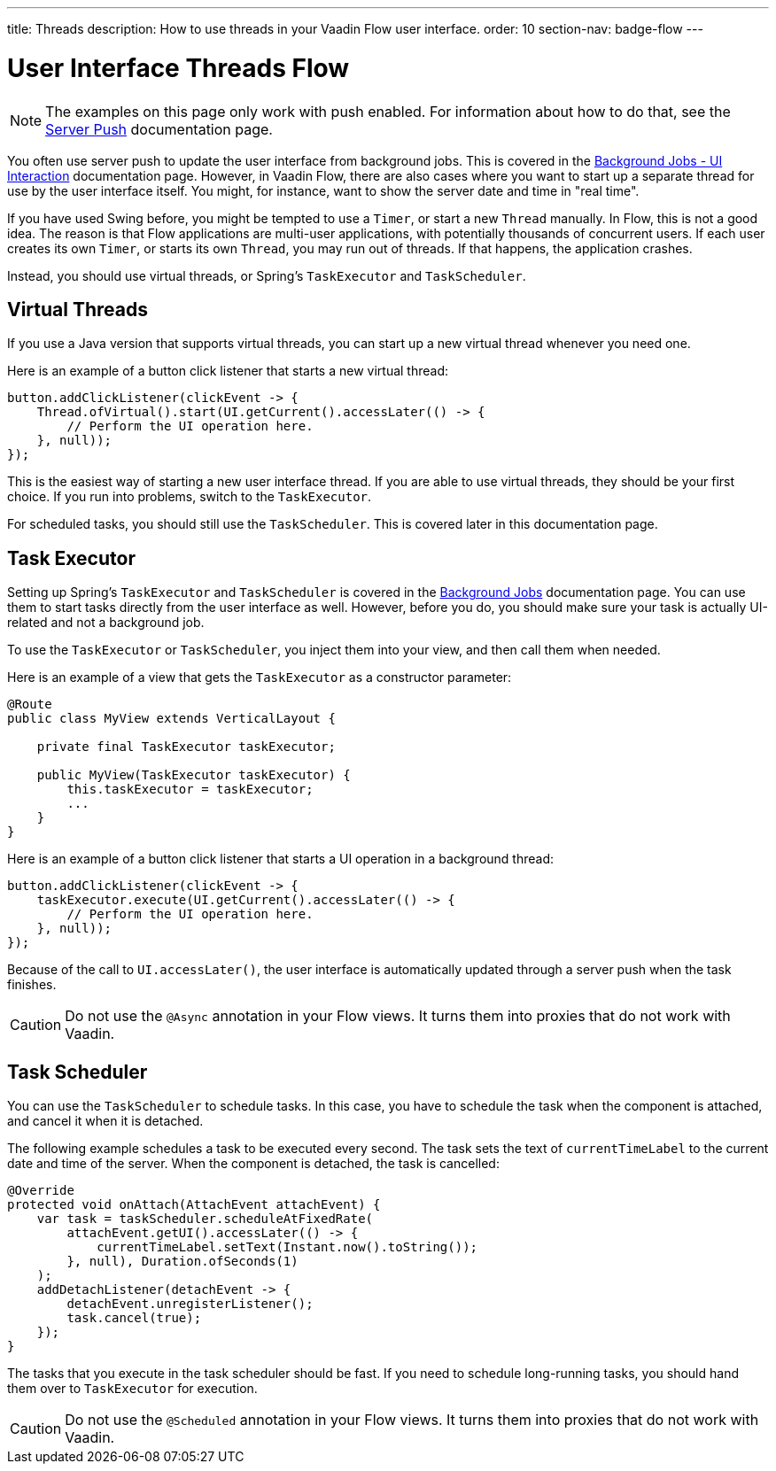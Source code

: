 ---
title: Threads
description: How to use threads in your Vaadin Flow user interface.
order: 10
section-nav: badge-flow
---

= User Interface Threads [badge-flow]#Flow#

[NOTE]
The examples on this page only work with push enabled. For information about how to do that, see the <<.#enabling-push-flow,Server Push>> documentation page.

You often use server push to update the user interface from background jobs. This is covered in the <<{articles}/building-apps/application-layer/background-jobs/interaction#,Background Jobs - UI Interaction>> documentation page. However, in Vaadin Flow, there are also cases where you want to start up a separate thread for use by the user interface itself. You might, for instance, want to show the server date and time in "real time".

If you have used Swing before, you might be tempted to use a `Timer`, or start a new `Thread` manually. In Flow, this is not a good idea. The reason is that Flow applications are multi-user applications, with potentially thousands of concurrent users. If each user creates its own `Timer`, or starts its own `Thread`, you may run out of threads. If that happens, the application crashes.

Instead, you should use virtual threads, or Spring's `TaskExecutor` and `TaskScheduler`.

== Virtual Threads

If you use a Java version that supports virtual threads, you can start up a new virtual thread whenever you need one. 

Here is an example of a button click listener that starts a new virtual thread:

[source,java]
----
button.addClickListener(clickEvent -> {
    Thread.ofVirtual().start(UI.getCurrent().accessLater(() -> {
        // Perform the UI operation here.
    }, null));
});
----

This is the easiest way of starting a new user interface thread. If you are able to use virtual threads, they should be your first choice. If you run into problems, switch to the `TaskExecutor`.

For scheduled tasks, you should still use the `TaskScheduler`. This is covered later in this documentation page.

== Task Executor

Setting up Spring's `TaskExecutor` and `TaskScheduler` is covered in the <<{articles}/building-apps/application-layer/background-jobs#,Background Jobs>> documentation page. You can use them to start tasks directly from the user interface as well. However, before you do, you should make sure your task is actually UI-related and not a background job.

To use the `TaskExecutor` or `TaskScheduler`, you inject them into your view, and then call them when needed. 

Here is an example of a view that gets the `TaskExecutor` as a constructor parameter:

[source,java]
----
@Route
public class MyView extends VerticalLayout {

    private final TaskExecutor taskExecutor;

    public MyView(TaskExecutor taskExecutor) {
        this.taskExecutor = taskExecutor;
        ...
    }
}
----

Here is an example of a button click listener that starts a UI operation in a background thread:

[source,java]
----
button.addClickListener(clickEvent -> {
    taskExecutor.execute(UI.getCurrent().accessLater(() -> {
        // Perform the UI operation here.
    }, null));
});
----

Because of the call to `UI.accessLater()`, the user interface is automatically updated through a server push when the task finishes.

[CAUTION]
Do not use the `@Async` annotation in your Flow views. It turns them into proxies that do not work with Vaadin.

== Task Scheduler

You can use the `TaskScheduler` to schedule tasks. In this case, you have to schedule the task when the component is attached, and cancel it when it is detached.

The following example schedules a task to be executed every second. The task sets the text of `currentTimeLabel` to the current date and time of the server. When the component is detached, the task is cancelled:

[source,java]
----
@Override
protected void onAttach(AttachEvent attachEvent) {
    var task = taskScheduler.scheduleAtFixedRate(
        attachEvent.getUI().accessLater(() -> {
            currentTimeLabel.setText(Instant.now().toString());
        }, null), Duration.ofSeconds(1)
    );
    addDetachListener(detachEvent -> {
        detachEvent.unregisterListener();
        task.cancel(true);
    });
}
----

The tasks that you execute in the task scheduler should be fast. If you need to schedule long-running tasks, you should hand them over to `TaskExecutor` for execution.

[CAUTION]
Do not use the `@Scheduled` annotation in your Flow views. It turns them into proxies that do not work with Vaadin.
